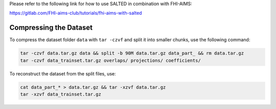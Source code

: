 Please refer to the following link for how to use SALTED in combination with FHI-AIMS:

https://gitlab.com/FHI-aims-club/tutorials/fhi-aims-with-salted

Compressing the Dataset
======================

To compress the dataset folder ``data`` with ``tar -czvf`` and split it into smaller chunks, use the following command:

.. code-block:: bash

    tar -czvf data.tar.gz data && split -b 90M data.tar.gz data_part_ && rm data.tar.gz
    tar -czvf data_trainset.tar.gz overlaps/ projections/ coefficients/

To reconstruct the dataset from the split files, use:

.. code-block:: bash

    cat data_part_* > data.tar.gz && tar -xzvf data.tar.gz
    tar -xzvf data_trainset.tar.gz
